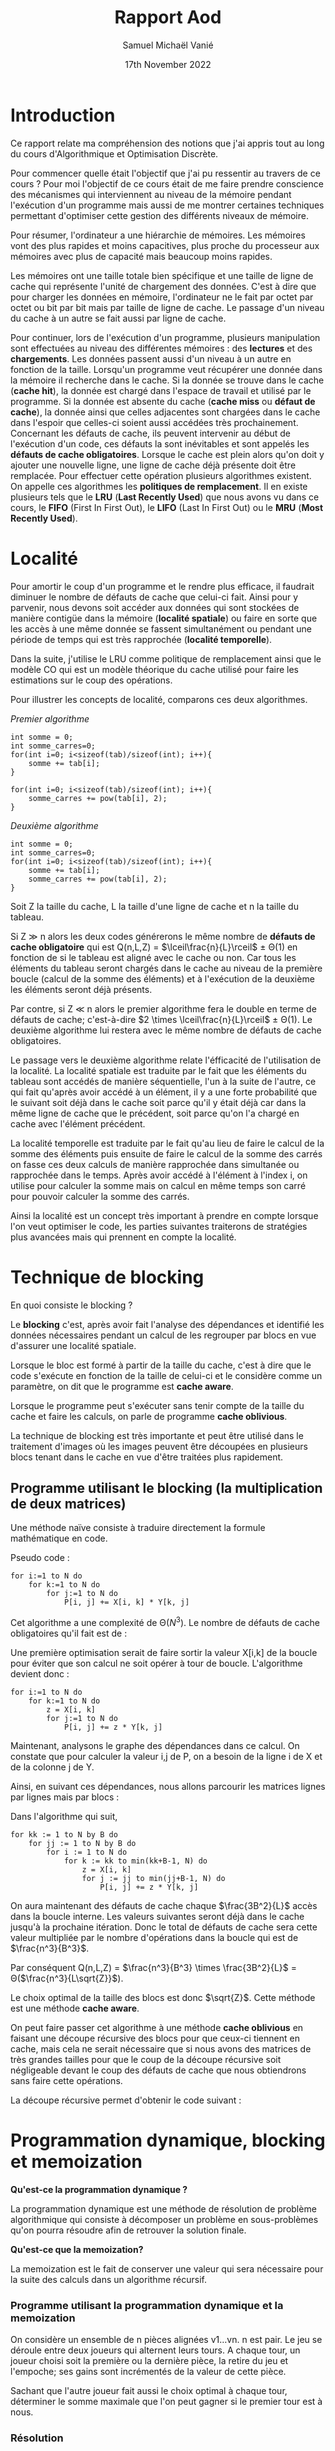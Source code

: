 #+title: Rapport Aod
#+author: Samuel Michaël Vanié
#+date: 17th November 2022
#+STARTUP: latexpreview


* Introduction

Ce rapport relate ma compréhension des notions que j'ai appris tout au long du cours d'Algorithmique et Optimisation Discrète.

Pour commencer quelle était l'objectif que j'ai pu ressentir au travers de ce cours ?
Pour moi l'objectif de ce cours était de me faire prendre conscience des mécanismes qui interviennent au niveau de la mémoire pendant l'exécution d'un programme mais aussi de me montrer certaines techniques permettant d'optimiser cette gestion des différents niveaux de mémoire.

Pour résumer, l'ordinateur a une hiérarchie de mémoires. Les mémoires vont des plus rapides et moins capacitives, plus proche du processeur aux mémoires avec plus de capacité mais beaucoup moins rapides.

Les mémoires ont une taille totale bien spécifique et une taille de ligne de cache qui représente l'unité de chargement des données. C'est à dire que pour charger les données en mémoire, l'ordinateur ne le fait par octet par octet ou bit par bit mais par taille de ligne de cache. Le passage d'un niveau du cache à un autre se fait aussi par ligne de cache.

Pour continuer, lors de l'exécution d'un programme, plusieurs manipulation sont effectuées au niveau des différentes mémoires : des *lectures* et des *chargements*. Les données passent aussi d'un niveau à un autre en fonction de la taille.
Lorsqu'un programme veut récupérer une donnée dans la mémoire il recherche dans le cache. Si la donnée se trouve dans le cache (*cache hit*), la donnée est chargé dans l'espace de travail et utilisé par le programme. Si la donnée est absente du cache (*cache miss* ou *défaut de cache*), la donnée ainsi que celles adjacentes sont chargées dans le cache dans l'espoir que celles-ci soient aussi accédées très prochainement.
Concernant les défauts de cache, ils peuvent intervenir au début de l'exécution d'un code, ces défauts la sont inévitables et sont appelés les *défauts de cache obligatoires*.
Lorsque le cache est plein alors qu'on doit y ajouter une nouvelle ligne, une ligne de cache déjà présente doit être remplacée. Pour effectuer cette opération plusieurs algorithmes existent. On appelle ces algorithmes les *politiques de remplacement*. Il en existe plusieurs tels que le *LRU* (*Last Recently Used*) que nous avons vu dans ce cours, le *FIFO* (First In First Out), le *LIFO* (Last In First Out) ou le *MRU* (*Most Recently Used*).


* Localité


Pour amortir le coup d'un programme et le rendre plus efficace, il faudrait diminuer le nombre de défauts de cache que celui-ci fait. Ainsi pour y parvenir, nous devons soit accéder aux données qui sont stockées de manière contigüe dans la mémoire (*localité spatiale*) ou faire en sorte que les accès à une même donnée se fassent simultanément ou pendant une période de temps qui est très rapprochée (*localité temporelle*).

Dans la suite, j'utilise le LRU comme politique de remplacement ainsi que le modèle CO qui est un modèle théorique du cache utilisé pour faire les estimations sur le coup des opérations.


Pour illustrer les concepts de localité, comparons ces deux algorithmes.

/Premier algorithme/

#+BEGIN_SRC C++
int somme = 0;
int somme_carres=0;
for(int i=0; i<sizeof(tab)/sizeof(int); i++){
    somme += tab[i];
}

for(int i=0; i<sizeof(tab)/sizeof(int); i++){
    somme_carres += pow(tab[i], 2);
}
#+END_SRC

/Deuxième algorithme/

#+BEGIN_SRC C++
int somme = 0;
int somme_carres=0;
for(int i=0; i<sizeof(tab)/sizeof(int); i++){
    somme += tab[i];
    somme_carres += pow(tab[i], 2);
}
#+END_SRC

Soit Z la taille du cache, L la taille d'une ligne de cache et n la taille du tableau.

Si Z \gg n alors les deux codes générerons le même nombre de *défauts de cache obligatoire* qui est Q(n,L,Z) = $\lceil\frac{n}{L}\rceil$ \pm \Theta(1) en fonction de si le tableau est aligné avec le cache ou non. Car tous les éléments du tableau seront chargés dans le cache au niveau de la première boucle (calcul de la somme des éléments) et à l'exécution de la deuxième les éléments seront déjà présents.

Par contre, si Z \ll n alors le premier algorithme fera le double en terme de défauts de cache; c'est-à-dire $2 \times \lceil\frac{n}{L}\rceil$ \pm \Theta(1).
Le deuxième algorithme lui restera avec le même nombre de défauts de cache obligatoires.

Le passage vers le deuxième algorithme relate l'éfficacité de l'utilisation de la localité. La localité spatiale est traduite par le fait que les éléments du tableau sont accédés de manière séquentielle, l'un à la suite de l'autre, ce qui fait qu'après avoir accédé à un élément, il y a une forte probabilité que le suivant soit déjà dans le cache soit parce qu'il y était déjà car dans la même ligne de cache que le précédent, soit parce qu'on l'a chargé en cache avec l'élément précédent.

La localité temporelle est traduite par le fait qu'au lieu de faire le calcul de la somme des éléments puis ensuite de faire le calcul de la somme des carrés on fasse ces deux calculs de manière rapprochée dans simultanée ou rapprochée dans le temps. Après avoir accédé à l'élément à l'index i, on utilise pour calculer la somme mais on calcul en même temps son carré pour pouvoir calculer la somme des carrés.


Ainsi la localité est un concept très important à prendre en compte lorsque l'on veut optimiser le code, les parties suivantes traiterons de stratégies plus avancées mais qui prennent en compte la localité.


* Technique de blocking

En quoi consiste le blocking ?

Le *blocking* c'est, après avoir fait l'analyse des dépendances et identifié les données nécessaires pendant un calcul de les regrouper par blocs en vue d'assurer une localité spatiale.

Lorsque le bloc est formé à partir de la taille du cache, c'est à dire que le code s'exécute en fonction de la taille de celui-ci et le considère comme un paramètre, on dit que le programme est *cache aware*.

Lorsque le programme peut s'exécuter sans tenir compte de la taille du cache et faire les calculs, on parle de programme *cache oblivious*.

La technique de blocking est très importante et peut être utilisé dans le traitement d'images où les images peuvent être découpées en plusieurs blocs tenant dans le cache en vue d'être traitées plus rapidement.

** Programme utilisant le blocking (la multiplication de deux matrices)

Une méthode naïve consiste à traduire directement la formule mathématique en code.

Pseudo code :

#+BEGIN_EXAMPLE
for i:=1 to N do
    for k:=1 to N do
        for j:=1 to N do
            P[i, j] += X[i, k] * Y[k, j]
#+END_EXAMPLE

Cet algorithme a une complexité de \Theta($N^3$). Le nombre de défauts de cache obligatoires qu'il fait est de :

\begin{equation}
Q(n,L,Z) = \left\{
    \begin{array}{ll}
        \frac{3n^2}{L} & \mbox{si les trois matrices tiennent en cache} \\
        n^3 & \mbox{sinon}
\end{equation}


Une première optimisation serait de faire sortir la valeur X[i,k] de la boucle pour éviter que son calcul ne soit opérer à tour de boucle.
L'algorithme devient donc :

#+BEGIN_EXAMPLE
for i:=1 to N do
    for k:=1 to N do
        z = X[i, k]
        for j:=1 to N do
            P[i, j] += z * Y[k, j]
#+END_EXAMPLE

Maintenant, analysons le graphe des dépendances dans ce calcul. On constate que pour calculer la valeur i,j de P, on a besoin de la ligne i de X et de la colonne j de Y.


Ainsi, en suivant ces dépendances, nous allons parcourir les matrices lignes par lignes mais par blocs :


Dans l'algorithme qui suit,

#+BEGIN_EXAMPLE
for kk := 1 to N by B do
    for jj := 1 to N by B do
        for i := 1 to N do
            for k := kk to min(kk+B-1, N) do
                z = X[i, k]
                for j := jj to min(jj+B-1, N) do
                    P[i, j] += z * Y[k, j]
#+END_EXAMPLE

On aura maintenant des défauts de cache chaque $\frac{3B^2}{L}$ accès dans la boucle interne. Les valeurs suivantes seront déjà dans le cache jusqu'à la prochaine itération. Donc le total de défauts de cache sera cette valeur multipliée par le nombre d'opérations dans la boucle qui est de $\frac{n^3}{B^3}$.

Par conséquent Q(n,L,Z) = $\frac{n^3}{B^3} \times \frac{3B^2}{L}$ = \Theta($\frac{n^3}{L\sqrt{Z}}$).

Le choix optimal de la taille des blocs est donc $\sqrt{Z}$.
Cette méthode est une méthode *cache aware*.

On peut faire passer cet algorithme à une méthode *cache oblivious* en faisant une découpe récursive des blocs pour que ceux-ci tiennent en cache, mais cela ne serait nécessaire que si nous avons des matrices de très grandes tailles pour que le coup de la découpe récursive soit négligeable devant le coup des défauts de cache que nous obtiendrons sans faire cette opérations.

La découpe récursive permet d'obtenir le code suivant :
# TODO Compléter ou supprimer la ligne d'en haut

* Programmation dynamique, blocking et memoization

*Qu'est-ce la programmation dynamique ?*

La programmation dynamique est une méthode de résolution de problème algorithmique qui consiste à décomposer un problème en sous-problèmes qu'on pourra résoudre afin de retrouver la solution finale.

*Qu'est-ce que la memoization?*

La memoization est le fait de conserver une valeur qui sera nécessaire pour la suite des calculs dans un algorithme récursif.

*** Programme utilisant la programmation dynamique et la memoization

On considère un ensemble de n pièces alignées v1...vn. n est pair. Le jeu se déroule entre deux joueurs qui alternent leurs tours. A chaque tour, un joueur choisi soit la première ou la dernière pièce, la retire du jeu et l'empoche; ses gains sont incrémentés de la valeur de cette pièce.

Sachant que l'autre joueur fait aussi le choix optimal à chaque tour, déterminer le somme maximale que l'on peut gagner si le premier tour est à nous.


*** Résolution

Pour commencer, illustrons le problème avec cet exemple :
9, 12, 1, 6.

Il y a deux scénarios possibles :

1. Vous choisissez 9
   L'autre choisi 12
   vous -> 6
   L'autre -> 1

   Vous gagnez 15

2. Vous choisissez 6
   L'autre choisi 9
   vous -> 12
   L'autre -> 1

   Vous gagnez 18

Ainsi, on constate que le choix de la pièce à la valeur max à chaque tour ne donne pas forcément le montant total maximal.

En considérant que i parcours les pièces de la gauche vers la droite et que j les parcours de la droite vers la gauche,

- Si vous choisissez la ième pièce à la valeur Vi, l'adversaire choisira soit la i+1 ème pièce, soit la j ième pièce. Vous ne pourrez donc qu'avoir Vi + (sum - vi) - F(i+1, j, sum-vi), sum étant la somme des valeurs des pièces de i à j et F représentant le maximum que vous pouvez gagner de ce qui reste.
- Si vous choisissez la jième pièce à la valeur Vj, l'adversaire choisira soit la ieme pièce, soit la j-1 ième pièce. L'adversaire fait en sorte que votre prochain choix vous fasse gagner la somme la plus minimale possible, donc vous ne pouvez gagner que Vj + (sum - vj) - F(i, j-1, sum - vj).

De ce qui précède on peut établir une solution récursive qui est la suivante :

Soit pieces, le tableau contenant les pièces.

#+begin_example
if j == i+1 do
    F(i, j) := max(pieces[i], pieces[j])
else do
    F(i, j) := max(sum - F(i+1, j, sum-pieces[i]), sum - F(i, j-1, sum-pieces[j]))
#+end_example


La solution récursive sans mémoization est la suivante :

#+begin_src C++
int maxRec(int pieces[], int i, int j, int sum)
{
    if (j == i + 1)
        return max(pieces[i], pieces[j]);

    return max((sum - maxRec(pieces, i + 1, j, sum - pieces[i])),
               (sum - maxRec(pieces, i, j - 1, sum - pieces[j])));
}

int findOptimalStrategy(int* pieces, int n)
{
    int sum = 0;
    sum = accumulate(pieces, pieces + n, sum);
    return maxRec(pieces, 0, n - 1, sum);
}
#+end_src


En introduisant la mémoization, la solution devient :

#+begin_src C++
const int N = 100;

int memo[100][100];

int maxRec(int pieces[], int i, int j, int sum)
{
    if (j == i + 1)
        return max(pieces[i], pieces[j]);

    if (memo[i][j] != -1)
        return memo[i][j];


    memo[i][j]
        = max((sum - maxRec(pieces, i + 1, j, sum - pieces[i])),
              (sum - maxRec(pieces, i, j - 1, sum - pieces[j])));

    return memo[i][j];
}


int findOptimalStrategy(int* pieces, int n)
{
    int sum = 0;
    sum = accumulate(pieces, pieces + n, sum);

    memset(memo, -1, sizeof(memo));

    return maxRec(pieces, 0, n - 1, sum);
}
#+end_src


*Programme complet* (voir annexe ou fichier source)


* Branch & Bound

Le Branch & Bound est une méthode de résolution d'un problème qui permet d'éliminer des possibilités parmis une multitude en vue de s'approcher du résultat final. Cet algorithme fonctionne comme une recherche dichotomique. Plus l'algorithme tourne longtemps, plus il fournira un résultat avoisinant la valeur réelle.

La valeur actuelle est mise à jour à chaque fois qu'on découvre une meilleure valeur que celle-ci durant le fonctionnement de l'algorithme.

*Branch* : consiste à découper le problème en sous-problèmes plus petits.

*Bound* : pas besoin de faire des tests sur des valeurs dont on sait qu'elles ne peuvent améliorer le résulat.


** Problème des 8 puzzle

Etant donné une grille de 3\times3 avec 7 cases numérotées de 1 à 7 et une case vide, l'objectif est déplacer les nombres pour pouvoir former la configuration finale en utilisant l'espace vide pour pouvoir faire les déplacements.

** Solutions

Une première solution serait de créer un arbre contenant toutes les possibilités de déplacements afin de pouvoir retrouver la configuration finale en utilisant un parcours de graphe.

# TODO place the image of the graph example

Cependant cette solution a une complexité exponentielle. Donc nous avons plus intérêt à choisir une solution plus efficace qui nous permettra de faire moins de recherche.

Nous allons utiliser le branch and bound pour résoudre cet problème.

Pour débuter, nous allons attribuer des couts à noeuds de l'arbre des possibilités.

Soit c(x) le cout du noeud x. r(x) est le coup permettant d'atteindre le noeud x depuis la racine. s(x) est le coup qui permet d'atteindre la solution.

On a la relation c(x) = r(x) + s(x)

Etablissons les coups suivant :

- 1 : pour un déplacement dans n'importe quelle direction d'un des numéros vers l'emplacement vide.

En considérant cela :
- r(x) devient la longueur du chemin depuis la racine jusqu'au noeud x.
- s(x) devient le nombre minimum de déplacements restant pour passer de l'état x (qui n'est pas la configuration recherchée) à l'état recherché.

Exemple de fonctionnement :


*Programme* (voir annexe)
